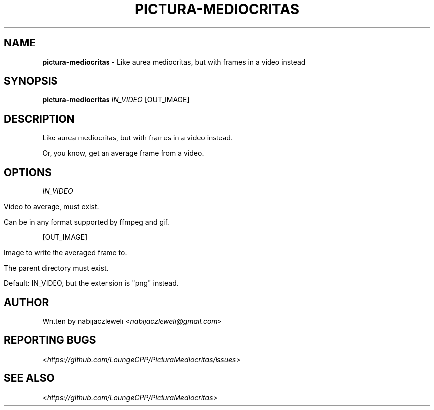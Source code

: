 .\" generated with Ronn/v0.7.3
.\" http://github.com/rtomayko/ronn/tree/0.7.3
.
.TH "PICTURA\-MEDIOCRITAS" "1" "October 2019" "Lounge<C++>" ""
.
.SH "NAME"
\fBpictura\-mediocritas\fR \- Like aurea mediocritas, but with frames in a video instead
.
.SH "SYNOPSIS"
\fBpictura\-mediocritas\fR \fIIN_VIDEO\fR [OUT_IMAGE]
.
.SH "DESCRIPTION"
Like aurea mediocritas, but with frames in a video instead\.
.
.P
Or, you know, get an average frame from a video\.
.
.SH "OPTIONS"
\fIIN_VIDEO\fR
.
.IP "" 4
.
.nf

Video to average, must exist\.

Can be in any format supported by ffmpeg and gif\.
.
.fi
.
.IP "" 0
.
.P
[OUT_IMAGE]
.
.IP "" 4
.
.nf

Image to write the averaged frame to\.

The parent directory must exist\.

Default: IN_VIDEO, but the extension is "png" instead\.
.
.fi
.
.IP "" 0
.
.SH "AUTHOR"
Written by nabijaczleweli <\fInabijaczleweli@gmail\.com\fR>
.
.SH "REPORTING BUGS"
<\fIhttps://github\.com/LoungeCPP/PicturaMediocritas/issues\fR>
.
.SH "SEE ALSO"
<\fIhttps://github\.com/LoungeCPP/PicturaMediocritas\fR>
